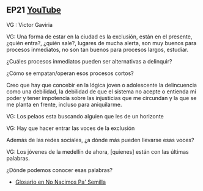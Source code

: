 ** EP21 [[https://youtu.be/fzbZbsSEVIE][YouTube]] 

VG : Victor Gaviria

**** VG: Una forma de estar en la ciudad es la exclusión, están en el presente, ¿quién entra?, ¿quién sale?, lugares de mucha alerta, son muy buenos para procesos inmediatos, no son tan buenos para procesos largos, estudiar. 

¿Cuáles procesos inmediatos pueden ser alternativas a delinquir? 

¿Cómo se empatan/operan esos procesos cortos?

Creo que hay que concebir en la lógica joven o adolescente la delincuencia como una debilidad, la debilidad de que el sistema no acepte o entienda mi poder y tener impotencia sobre las injusticias que me circundan y la que se me planta en frente, incluso para aniquilarme.


**** VG: Los pelaos esta buscando alguien que les de un horizonte

**** VG: Hay que hacer entrar las voces de la exclusión 

Además de las redes sociales, ¿a dónde más pueden llevarse esas voces?

**** VG: Los jóvenes de la medellín de ahora, [quienes] están con las últimas palabras.

¿Dónde podemos conocer esas palabras?
- [[https://calvomcarlosm.blogspot.com/2007/03/no-nacimos-pa-semilla.html][Glosario en No Nacimos Pa' Semilla]]
